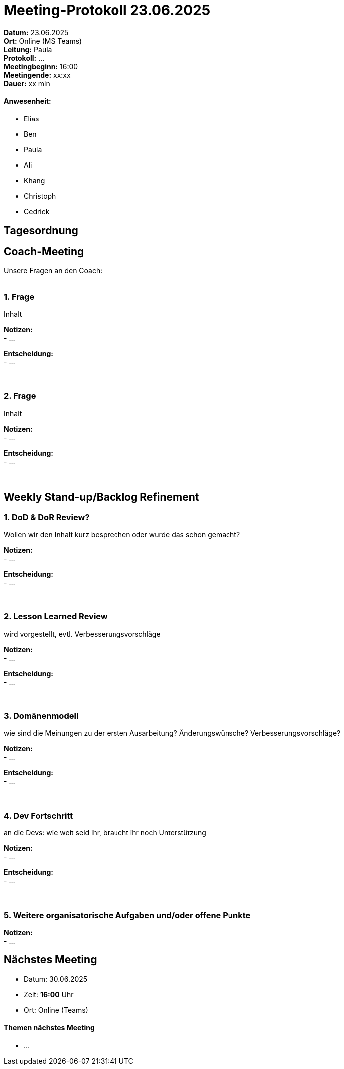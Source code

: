= Meeting-Protokoll 23.06.2025

*Datum:* 23.06.2025 +
*Ort:* Online (MS Teams) +
*Leitung:* Paula +
*Protokoll:* ... +
*Meetingbeginn:* 16:00 +
*Meetingende:* xx:xx +
*Dauer:* xx min 

==== Anwesenheit: 
- Elias
- Ben
- Paula
- Ali
- Khang
- Christoph
- Cedrick

== Tagesordnung

==  Coach-Meeting
Unsere Fragen an den Coach: +
 +

=== 1. Frage
Inhalt +

*Notizen:* +
- ... +

*Entscheidung:* +
- ... +
 +
 +


=== 2. Frage +
Inhalt +

*Notizen:* +
- ... +

*Entscheidung:* +
- ... +
 +
 +



== Weekly Stand-up/Backlog Refinement

=== 1. DoD & DoR Review?
Wollen wir den Inhalt kurz besprechen oder wurde das schon gemacht? +

*Notizen:* +
- ... +

*Entscheidung:* +
- ... +
 +
 +


=== 2. Lesson Learned Review
wird vorgestellt, evtl. Verbesserungsvorschläge +

*Notizen:* +
- ... +

*Entscheidung:* +
- ... +
 +
 +


=== 3. Domänenmodell
wie sind die Meinungen zu der ersten Ausarbeitung? Änderungswünsche? Verbesserungsvorschläge? +

*Notizen:* +
- ... +

*Entscheidung:* +
- ... +
 +
 +


=== 4. Dev Fortschritt
an die Devs: wie weit seid ihr, braucht ihr noch Unterstützung +

*Notizen:* +
- ... +

*Entscheidung:* +
- ... +
 +
 +


=== 5. Weitere organisatorische Aufgaben und/oder offene Punkte

*Notizen:* +
- ... +



== Nächstes Meeting

- Datum: 30.06.2025
- Zeit: *16:00* Uhr
- Ort: Online (Teams)

==== Themen nächstes Meeting
- ... +
